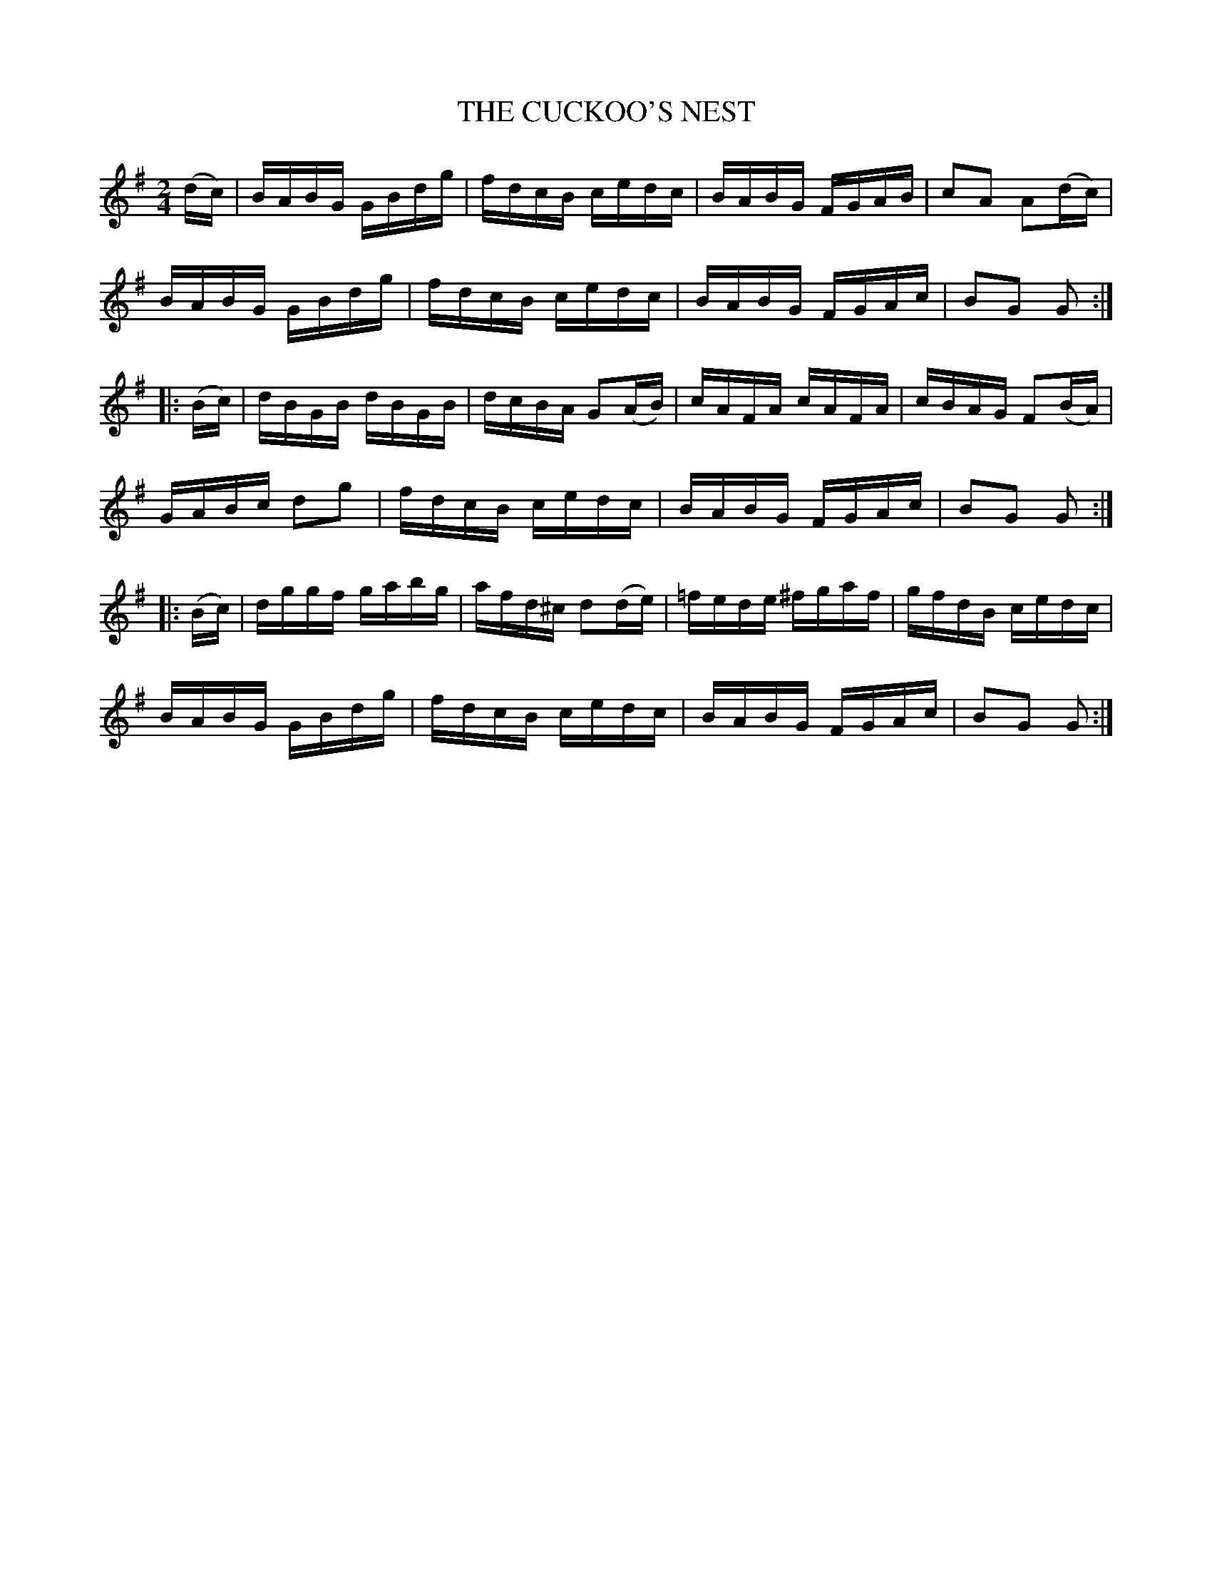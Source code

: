 X:1734
T:THE CUCKOO'S NEST
M:2/4
L:1/16
B:O'NEILL'S 1734
N:"2nd setting"   "collected by F. O'Neill"
Z:Transcribed by A.LEE WORMAN
K:G
(dc)|BABG GBdg|fdcB cedc|BABG FGAB|c2A2 A2(dc)|
BABG GBdg|fdcB cedc|BABG FGAc|B2G2 G2:|
|:(Bc)|dBGB dBGB|dcBA G2(AB)|cAFA cAFA|cBAG F2(BA)|
GABc d2g2|fdcB cedc|BABG FGAc|B2G2 G2:|
|:(Bc)|dggf gabg|afd^c d2(de)|=fede ^fgaf|gfdB cedc|
BABG GBdg|fdcB cedc|BABG FGAc|B2G2 G2:|

